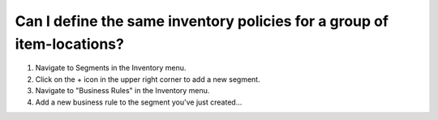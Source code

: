 =======================================================================
Can I define the same inventory policies for a group of item-locations?
=======================================================================

1) Navigate to Segments in the Inventory menu.
2) Click on the + icon in the upper right corner to add a new segment.
3) Navigate to "Business Rules" in the Inventory menu.
4) Add a new business rule to the segment you've just created...

.. raw:: html

   <iframe width="1038" height="584" src="https://www.youtube.com/embed/kMc_Zu3YKN8" frameborder="0" allowfullscreen></iframe>